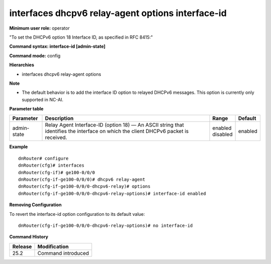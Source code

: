 interfaces dhcpv6 relay-agent options interface-id
--------------------------------------------------

**Minimum user role:** operator

"To set the DHCPv6 option 18 Interface ID, as specified in RFC 8415:"

**Command syntax: interface-id [admin-state]**

**Command mode:** config

**Hierarchies**

- interfaces dhcpv6 relay-agent options

**Note**

- The default behavior is to add the interface ID option to relayed DHCPv6 messages. This option is currently only supported in NC-AI.

**Parameter table**

+-------------+----------------------------------------------------------------------------------+--------------+---------+
| Parameter   | Description                                                                      | Range        | Default |
+=============+==================================================================================+==============+=========+
| admin-state | Relay Agent Interface-ID (option 18) — An ASCII string that identifies the       | | enabled    | enabled |
|             | interface on which the client DHCPv6 packet is received.                         | | disabled   |         |
+-------------+----------------------------------------------------------------------------------+--------------+---------+

**Example**
::

    dnRouter# configure
    dnRouter(cfg)# interfaces
    dnRouter(cfg-if)# ge100-0/0/0
    dnRouter(cfg-if-ge100-0/0/0)# dhcpv6 relay-agent
    dnRouter(cfg-if-ge100-0/0/0-dhcpv6-relay)# options
    dnRouter(cfg-if-ge100-0/0/0-dhcpv6-relay-options)# interface-id enabled


**Removing Configuration**

To revert the interface-id option configuration to its default value:
::

    dnRouter(cfg-if-ge100-0/0/0-dhcpv6-relay-options)# no interface-id

**Command History**

+---------+--------------------+
| Release | Modification       |
+=========+====================+
| 25.2    | Command introduced |
+---------+--------------------+
